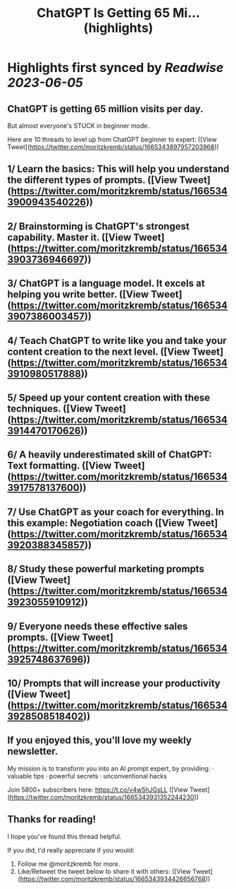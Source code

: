 :PROPERTIES:
:title: ChatGPT Is Getting 65 Mi... (highlights)
:END:
:PROPERTIES:
:author: [[moritzkremb on Twitter]]
:full-title: "ChatGPT Is Getting 65 Mi..."
:category: [[tweets]]
:url: https://twitter.com/moritzkremb/status/1665343897957203968
:END:

* Highlights first synced by [[Readwise]] [[2023-06-05]]
** ChatGPT is getting 65 million visits per day.

But almost everyone's STUCK in beginner mode.

Here are 10 threads to level up from ChatGPT beginner to expert: ([View Tweet](https://twitter.com/moritzkremb/status/1665343897957203968))
** 1/ Learn the basics: This will help you understand the different types of prompts. ([View Tweet](https://twitter.com/moritzkremb/status/1665343900943540226))
** 2/ Brainstorming is ChatGPT's strongest capability. Master it. ([View Tweet](https://twitter.com/moritzkremb/status/1665343903736946697))
** 3/ ChatGPT is a language model. It excels at helping you write better. ([View Tweet](https://twitter.com/moritzkremb/status/1665343907386003457))
** 4/ Teach ChatGPT to write like you and take your content creation to the next level. ([View Tweet](https://twitter.com/moritzkremb/status/1665343910980517888))
** 5/ Speed up your content creation with these techniques. ([View Tweet](https://twitter.com/moritzkremb/status/1665343914470170626))
** 6/ A heavily underestimated skill of ChatGPT: Text formatting. ([View Tweet](https://twitter.com/moritzkremb/status/1665343917578137600))
** 7/ Use ChatGPT as your coach for everything. In this example: Negotiation coach ([View Tweet](https://twitter.com/moritzkremb/status/1665343920388345857))
** 8/ Study these powerful marketing prompts ([View Tweet](https://twitter.com/moritzkremb/status/1665343923055910912))
** 9/ Everyone needs these effective sales prompts. ([View Tweet](https://twitter.com/moritzkremb/status/1665343925748637696))
** 10/ Prompts that will increase your productivity ([View Tweet](https://twitter.com/moritzkremb/status/1665343928508518402))
** If you enjoyed this, you'll love my weekly newsletter.

My mission is to transform you into an AI prompt expert, by providing:
· valuable tips
· powerful secrets
· unconventional hacks

Join 5800+ subscribers here:
https://t.co/v4w5hJGsLL ([View Tweet](https://twitter.com/moritzkremb/status/1665343931352244230))
** Thanks for reading!

I hope you've found this thread helpful.

If you did, I'd really appreciate if you would:
1. Follow me @moritzkremb for more.
2. Like/Retweet the tweet below to share it with others: ([View Tweet](https://twitter.com/moritzkremb/status/1665343934426656768))